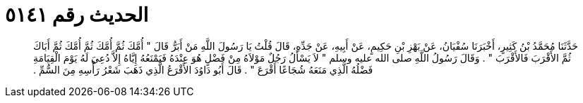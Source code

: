 
= الحديث رقم ٥١٤١

[quote.hadith]
حَدَّثَنَا مُحَمَّدُ بْنُ كَثِيرٍ، أَخْبَرَنَا سُفْيَانُ، عَنْ بَهْزِ بْنِ حَكِيمٍ، عَنْ أَبِيهِ، عَنْ جَدِّهِ، قَالَ قُلْتُ يَا رَسُولَ اللَّهِ مَنْ أَبَرُّ قَالَ ‏"‏ أُمَّكَ ثُمَّ أُمَّكَ ثُمَّ أُمَّكَ ثُمَّ أَبَاكَ ثُمَّ الأَقْرَبَ فَالأَقْرَبَ ‏"‏ ‏.‏ وَقَالَ رَسُولُ اللَّهِ صلى الله عليه وسلم ‏"‏ لاَ يَسْأَلُ رَجُلٌ مَوْلاَهُ مِنْ فَضْلٍ هُوَ عِنْدَهُ فَيَمْنَعُهُ إِيَّاهُ إِلاَّ دُعِيَ لَهُ يَوْمَ الْقِيَامَةِ فَضْلُهُ الَّذِي مَنَعَهُ شُجَاعًا أَقْرَعَ ‏"‏ ‏.‏ قَالَ أَبُو دَاوُدَ الأَقْرَعُ الَّذِي ذَهَبَ شَعْرُ رَأْسِهِ مِنَ السُّمِّ ‏.‏